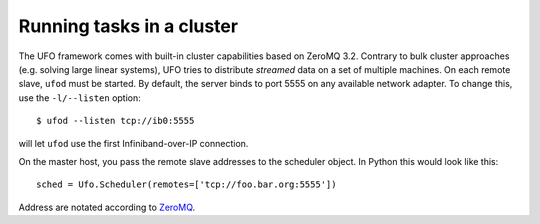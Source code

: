 .. _using-cluster:

==========================
Running tasks in a cluster
==========================

The UFO framework comes with built-in cluster capabilities based on ZeroMQ 3.2.
Contrary to bulk cluster approaches (e.g. solving large linear systems), UFO
tries to distribute `streamed` data on a set of multiple machines. On each
remote slave, ``ufod`` must be started. By default, the server binds to port
5555 on any available network adapter. To change this, use the ``-l/--listen``
option::
    
    $ ufod --listen tcp://ib0:5555

will let ``ufod`` use the first Infiniband-over-IP connection.

On the master host, you pass the remote slave addresses to the scheduler object.
In Python this would look like this::

    sched = Ufo.Scheduler(remotes=['tcp://foo.bar.org:5555'])

Address are notated according to `ZeroMQ <http://api.zeromq.org/3-2:zmq-tcp>`_.
